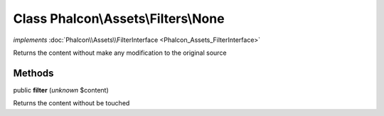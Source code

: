 Class **Phalcon\\Assets\\Filters\\None**
========================================

*implements* :doc:`Phalcon\\Assets\\FilterInterface <Phalcon_Assets_FilterInterface>`

Returns the content without make any modification to the original source


Methods
-------

public  **filter** (*unknown* $content)

Returns the content without be touched



